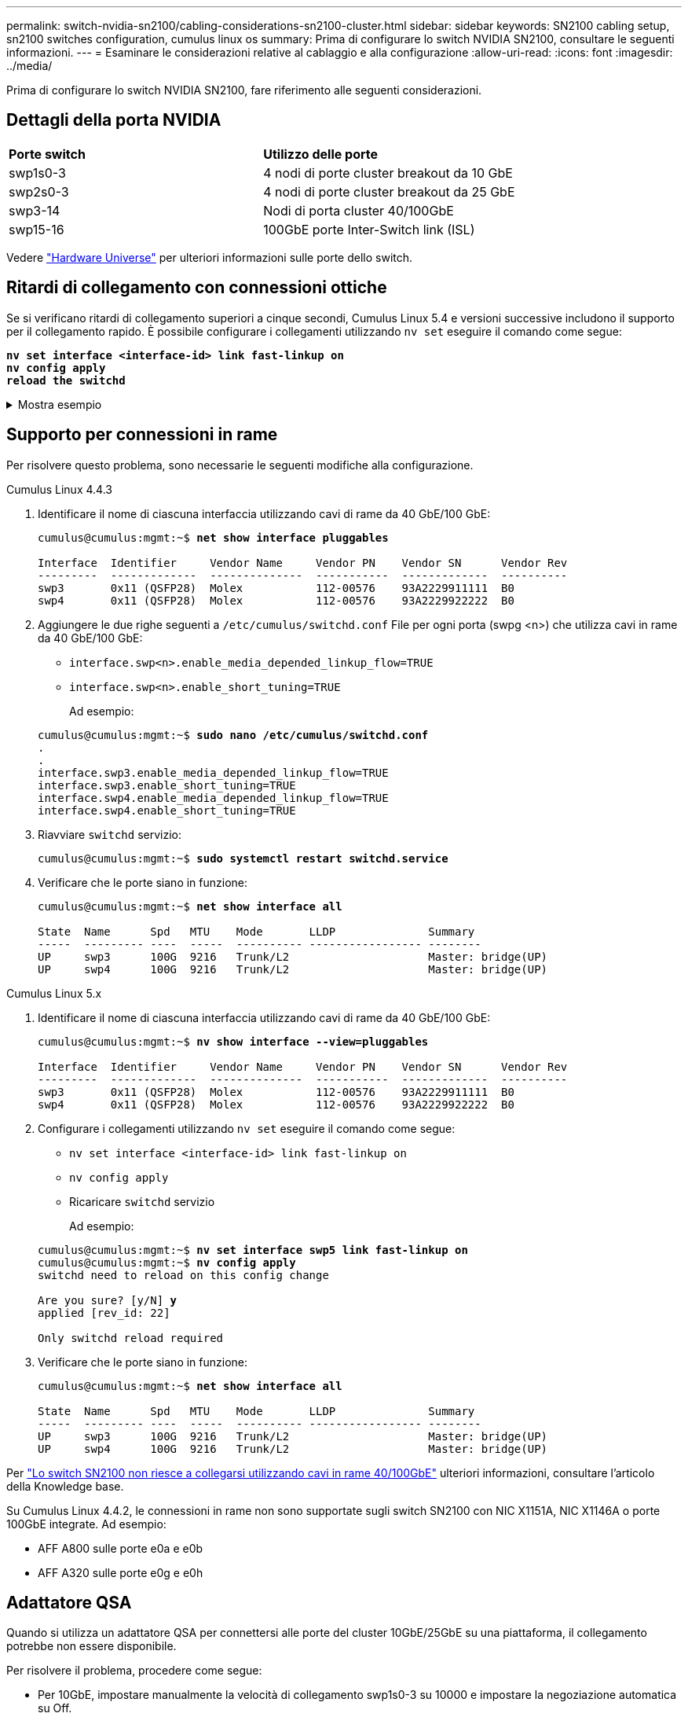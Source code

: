 ---
permalink: switch-nvidia-sn2100/cabling-considerations-sn2100-cluster.html 
sidebar: sidebar 
keywords: SN2100 cabling setup, sn2100 switches configuration, cumulus linux os 
summary: Prima di configurare lo switch NVIDIA SN2100, consultare le seguenti informazioni. 
---
= Esaminare le considerazioni relative al cablaggio e alla configurazione
:allow-uri-read: 
:icons: font
:imagesdir: ../media/


[role="lead"]
Prima di configurare lo switch NVIDIA SN2100, fare riferimento alle seguenti considerazioni.



== Dettagli della porta NVIDIA

|===


| *Porte switch* | *Utilizzo delle porte* 


 a| 
swp1s0-3
 a| 
4 nodi di porte cluster breakout da 10 GbE



 a| 
swp2s0-3
 a| 
4 nodi di porte cluster breakout da 25 GbE



 a| 
swp3-14
 a| 
Nodi di porta cluster 40/100GbE



 a| 
swp15-16
 a| 
100GbE porte Inter-Switch link (ISL)

|===
Vedere https://hwu.netapp.com/Switch/Index["Hardware Universe"^] per ulteriori informazioni sulle porte dello switch.



== Ritardi di collegamento con connessioni ottiche

Se si verificano ritardi di collegamento superiori a cinque secondi, Cumulus Linux 5.4 e versioni successive includono il supporto per il collegamento rapido. È possibile configurare i collegamenti utilizzando `nv set` eseguire il comando come segue:

[listing, subs="+quotes"]
----
*nv set interface <interface-id> link fast-linkup on*
*nv config apply*
*reload the switchd*
----
.Mostra esempio
[%collapsible]
====
[listing, subs="+quotes"]
----
cumulus@cumulus-cs13:mgmt:~$ *nv set interface swp5 link fast-linkup on*
cumulus@cumulus-cs13:mgmt:~$ *nv config apply*
*switchd need to reload on this config change*

Are you sure? [y/N] *y*
applied [rev_id: 22]

Only switchd reload required
----
====


== Supporto per connessioni in rame

Per risolvere questo problema, sono necessarie le seguenti modifiche alla configurazione.

[role="tabbed-block"]
====
.Cumulus Linux 4.4.3
--
. Identificare il nome di ciascuna interfaccia utilizzando cavi di rame da 40 GbE/100 GbE:
+
[listing, subs="+quotes"]
----
cumulus@cumulus:mgmt:~$ *net show interface pluggables*

Interface  Identifier     Vendor Name     Vendor PN    Vendor SN      Vendor Rev
---------  -------------  --------------  -----------  -------------  ----------
swp3       0x11 (QSFP28)  Molex           112-00576    93A2229911111  B0
swp4       0x11 (QSFP28)  Molex           112-00576    93A2229922222  B0
----
. Aggiungere le due righe seguenti a `/etc/cumulus/switchd.conf` File per ogni porta (swpg <n>) che utilizza cavi in rame da 40 GbE/100 GbE:
+
** `interface.swp<n>.enable_media_depended_linkup_flow=TRUE`
** `interface.swp<n>.enable_short_tuning=TRUE`
+
Ad esempio:

+
[listing, subs="+quotes"]
----
cumulus@cumulus:mgmt:~$ *sudo nano /etc/cumulus/switchd.conf*
.
.
interface.swp3.enable_media_depended_linkup_flow=TRUE
interface.swp3.enable_short_tuning=TRUE
interface.swp4.enable_media_depended_linkup_flow=TRUE
interface.swp4.enable_short_tuning=TRUE
----


. Riavviare `switchd` servizio:
+
[listing, subs="+quotes"]
----
cumulus@cumulus:mgmt:~$ *sudo systemctl restart switchd.service*
----
. Verificare che le porte siano in funzione:
+
[listing, subs="+quotes"]
----
cumulus@cumulus:mgmt:~$ *net show interface all*

State  Name      Spd   MTU    Mode       LLDP              Summary
-----  --------- ----  -----  ---------- ----------------- --------
UP     swp3      100G  9216   Trunk/L2                     Master: bridge(UP)
UP     swp4      100G  9216   Trunk/L2                     Master: bridge(UP)
----


--
.Cumulus Linux 5.x
--
. Identificare il nome di ciascuna interfaccia utilizzando cavi di rame da 40 GbE/100 GbE:
+
[listing, subs="+quotes"]
----
cumulus@cumulus:mgmt:~$ *nv show interface --view=pluggables*

Interface  Identifier     Vendor Name     Vendor PN    Vendor SN      Vendor Rev
---------  -------------  --------------  -----------  -------------  ----------
swp3       0x11 (QSFP28)  Molex           112-00576    93A2229911111  B0
swp4       0x11 (QSFP28)  Molex           112-00576    93A2229922222  B0
----
. Configurare i collegamenti utilizzando `nv set` eseguire il comando come segue:
+
** `nv set interface <interface-id> link fast-linkup on`
** `nv config apply`
** Ricaricare `switchd` servizio
+
Ad esempio:

+
[listing, subs="+quotes"]
----
cumulus@cumulus:mgmt:~$ *nv set interface swp5 link fast-linkup on*
cumulus@cumulus:mgmt:~$ *nv config apply*
switchd need to reload on this config change

Are you sure? [y/N] *y*
applied [rev_id: 22]

Only switchd reload required
----


. Verificare che le porte siano in funzione:
+
[listing, subs="+quotes"]
----
cumulus@cumulus:mgmt:~$ *net show interface all*

State  Name      Spd   MTU    Mode       LLDP              Summary
-----  --------- ----  -----  ---------- ----------------- --------
UP     swp3      100G  9216   Trunk/L2                     Master: bridge(UP)
UP     swp4      100G  9216   Trunk/L2                     Master: bridge(UP)
----


--
====
Per https://kb.netapp.com/Advice_and_Troubleshooting/Data_Storage_Systems/Fabric_Interconnect_and_Management_Switches/NVIDIA_SN2100_switch_fails_to_connect_using_40_100GbE_copper_cable["Lo switch SN2100 non riesce a collegarsi utilizzando cavi in rame 40/100GbE"^] ulteriori informazioni, consultare l'articolo della Knowledge base.

Su Cumulus Linux 4.4.2, le connessioni in rame non sono supportate sugli switch SN2100 con NIC X1151A, NIC X1146A o porte 100GbE integrate. Ad esempio:

* AFF A800 sulle porte e0a e e0b
* AFF A320 sulle porte e0g e e0h




== Adattatore QSA

Quando si utilizza un adattatore QSA per connettersi alle porte del cluster 10GbE/25GbE su una piattaforma, il collegamento potrebbe non essere disponibile.

Per risolvere il problema, procedere come segue:

* Per 10GbE, impostare manualmente la velocità di collegamento swp1s0-3 su 10000 e impostare la negoziazione automatica su Off.
* Per 25GbE, impostare manualmente la velocità di collegamento swp2s0-3 su 25000 e impostare la negoziazione automatica su Off.



NOTE: Quando si utilizzano adattatori QSA 10GbE/25GbE, inserirli nelle porte 40GbE/100GbE senza interruzione (swp3-swp14). Non inserire l'adattatore QSA in una porta configurata per il breakout.



== Impostazione della velocità dell'interfaccia sulle porte di breakout

A seconda del ricetrasmettitore nella porta dello switch, potrebbe essere necessario impostare la velocità sull'interfaccia dello switch su una velocità fissa. Se si utilizzano porte breakout 10GbE e 25GbE, verificare che la negoziazione automatica sia disattivata e impostare la velocità dell'interfaccia sullo switch.

[role="tabbed-block"]
====
.Cumulus Linux 4.4.3
--
Ad esempio:

[listing, subs="+quotes"]
----
cumulus@cumulus:mgmt:~$ *net add int swp1s3 link autoneg off && net com*
--- /etc/network/interfaces     2019-11-17 00:17:13.470687027 +0000
+++ /run/nclu/ifupdown2/interfaces.tmp  2019-11-24 00:09:19.435226258 +0000
@@ -37,21 +37,21 @@
     alias 10G Intra-Cluster Node
     link-autoneg off
     link-speed 10000  *<---- port speed set*
     mstpctl-bpduguard yes
     mstpctl-portadminedge yes
     mtu 9216

auto swp1s3
iface swp1s3
     alias 10G Intra-Cluster Node
-    link-autoneg off
+    link-autoneg on
     link-speed 10000 *<---- port speed set*
     mstpctl-bpduguard yes
     mstpctl-portadminedge yes
     mtu 9216

auto swp2s0
iface swp2s0
     alias 25G Intra-Cluster Node
     link-autoneg off
     link-speed 25000 *<---- port speed set*
----
Controllare lo stato dell'interfaccia e della porta per verificare che le impostazioni siano applicate:

[listing, subs="+quotes"]
----
cumulus@cumulus:mgmt:~$ *net show interface*

State  Name      Spd    MTU    Mode        LLDP             Summary
-----  --------  -----  -----  ----------  ---------------  --------------------------------------
.
.
UP     swp1s0     10G   9216   Trunk/L2    cs07 (e4c)       Master: br_default(UP)
UP     swp1s1     10G   9216   Trunk/L2    cs07 (e4d)       Master: br_default(UP)
UP     swp1s2     10G   9216   Trunk/L2    cs08 (e4c)       Master: br_default(UP)
UP     swp1s3     10G   9216   Trunk/L2    cs08 (e4d)       Master: br_default(UP)
.
.
UP     swp3       40G   9216   Trunk/L2    cs03 (e4e)       Master: br_default(UP)
UP     swp4       40G   9216   Trunk/L2    cs04 (e4e)       Master: br_default(UP)
DN     swp5       N/A   9216   Trunk/L2                     Master: br_default(UP)
DN     swp6       N/A   9216   Trunk/L2                     Master: br_default(UP)
DN     swp7       N/A   9216   Trunk/L2                     Master: br_default(UP)
.
.
UP     swp15      100G  9216   BondMember  cs01 (swp15)     Master: cluster_isl(UP)
UP     swp16      100G  9216   BondMember  cs01 (swp16)     Master: cluster_isl(UP)
.
.
----
--
.Cumulus Linux 5.x
--
Ad esempio:

[listing, subs="+quotes"]
----
cumulus@cumulus:mgmt:~$ *nv set interface swp1s3 link auto-negotiate off*
cumulus@cumulus:mgmt:~$ *nv set interface swp1s3 link speed 10G*
cumulus@cumulus:mgmt:~$ *nv show interface swp1s3*

link                                                                                            
  auto-negotiate        off                     off                     off                   
  duplex                full                    full                    full                  
  speed                 10G                     10G                     10G                   
  fec                   auto                    auto                    auto                  
  mtu                   9216                    9216                    9216                  
[breakout]                                                                                    
  state                 up                      up                      up
----
Controllare lo stato dell'interfaccia e della porta per verificare che le impostazioni siano applicate:

[listing, subs="+quotes"]
----
cumulus@cumulus:mgmt:~$ *nv show interface*

State  Name      Spd    MTU    Mode        LLDP             Summary
-----  --------  -----  -----  ----------  ---------------  --------------------------------------
.
.
UP     swp1s0     10G   9216   Trunk/L2    cs07 (e4c)       Master: br_default(UP)
UP     swp1s1     10G   9216   Trunk/L2    cs07 (e4d)       Master: br_default(UP)
UP     swp1s2     10G   9216   Trunk/L2    cs08 (e4c)       Master: br_default(UP)
UP     swp1s3     10G   9216   Trunk/L2    cs08 (e4d)       Master: br_default(UP)
.
.
UP     swp3       40G   9216   Trunk/L2    cs03 (e4e)       Master: br_default(UP)
UP     swp4       40G   9216   Trunk/L2    cs04 (e4e)       Master: br_default(UP)
DN     swp5       N/A   9216   Trunk/L2                     Master: br_default(UP)
DN     swp6       N/A   9216   Trunk/L2                     Master: br_default(UP)
DN     swp7       N/A   9216   Trunk/L2                     Master: br_default(UP)
.
.
UP     swp15      100G  9216   BondMember  cs01 (swp15)     Master: cluster_isl(UP)
UP     swp16      100G  9216   BondMember  cs01 (swp16)     Master: cluster_isl(UP)
.
.
----
--
====
.Quali sono le prossime novità?
link:install-cable-shelves-sn2100-cluster.html["Cablare gli shelf NS224 come storage collegato allo switch"].
